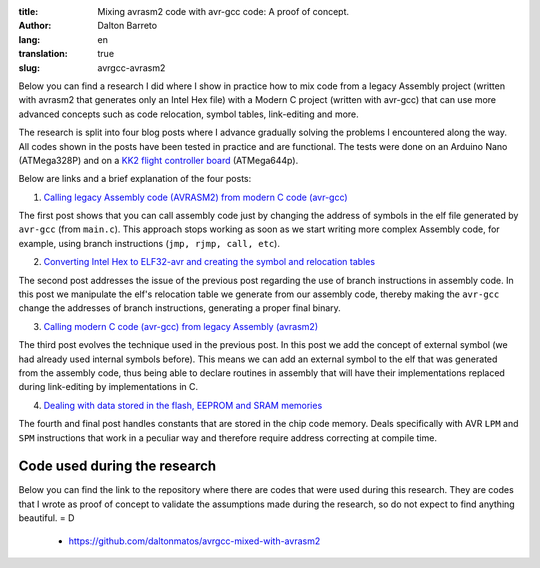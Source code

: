 :title: Mixing avrasm2 code with avr-gcc code: A proof of concept.
:author: Dalton Barreto
:lang: en
:translation: true
:slug: avrgcc-avrasm2


Below you can find a research I did where I show in practice how to mix code from a legacy Assembly project (written with avrasm2 that generates only an Intel Hex file) with a Modern C project (written with avr-gcc) that can use more advanced concepts such as code relocation, symbol tables, link-editing and more.

The research is split into four blog posts where I advance gradually solving the problems I encountered along the way. All codes shown in the posts have been tested in practice and are functional. The tests were done on an Arduino Nano (ATMega328P) and on a `KK2 flight controller board <http://www.hobbyking.com/hobbyking/store/__54299__Hobbyking_KK2_1_5_Multi_rotor_LCD_Flight_Control_Board_With_6050MPU_And_Atmel_644PA.html>`_ (ATMega644p).

Below are links and a brief explanation of the four posts:

1. `Calling legacy Assembly code (AVRASM2) from modern C code (avr-gcc) <{filename}/articles/en/chamando-codigo-assembly-legado-avrasm2-a-partir-de-um-codigo-novo-em-c-avr-gcc.rst>`_

The first post shows that you can call assembly code just by changing the address of symbols in the elf file generated by ``avr-gcc`` (from ``main.c``). This approach stops working as soon as we start writing more complex Assembly code, for example, using branch instructions (``jmp, rjmp, call, etc``).

2. `Converting Intel Hex to ELF32-avr and creating the symbol and relocation tables <{filename}/articles/en/convertendo-ihex-para-elf-preservando-as-labels-originais-como-simbolos.rst>`_

The second post addresses the issue of the previous post regarding the use of branch instructions in assembly code. In this post we manipulate the elf's relocation table we generate from our assembly code, thereby making the ``avr-gcc`` change the addresses of branch instructions, generating a proper final binary.

3. `Calling modern C code (avr-gcc) from legacy Assembly (avrasm2) <{filename}/articles/en/chamando-codigo-novo-em-c-avr-gcc-a-partir-de-um-codigo-assembly-legado-avrasm2.rst>`_

The third post evolves the technique used in the previous post. In this post we add the concept of external symbol (we had already used internal symbols before). This means we can add an external symbol to the elf that was generated from the assembly code, thus being able to declare routines in assembly that will have their implementations replaced during link-editing by implementations in C.

4. `Dealing with data stored in the flash, EEPROM and SRAM memories <{filename}/articles/en/lidando-com-dados-inicializados-gravados-na-memoria-flash-eeprom-sram.rst>`_

The fourth and final post handles constants that are stored in the chip code memory. Deals specifically with AVR ``LPM`` and ``SPM`` instructions that work in a peculiar way and therefore require address correcting at compile time.


Code used during the research
=============================

Below you can find the link to the repository where there are codes that were used during this research. They are codes that I wrote as proof of concept to validate the assumptions made during the research, so do not expect to find anything beautiful. = D

 * https://github.com/daltonmatos/avrgcc-mixed-with-avrasm2


